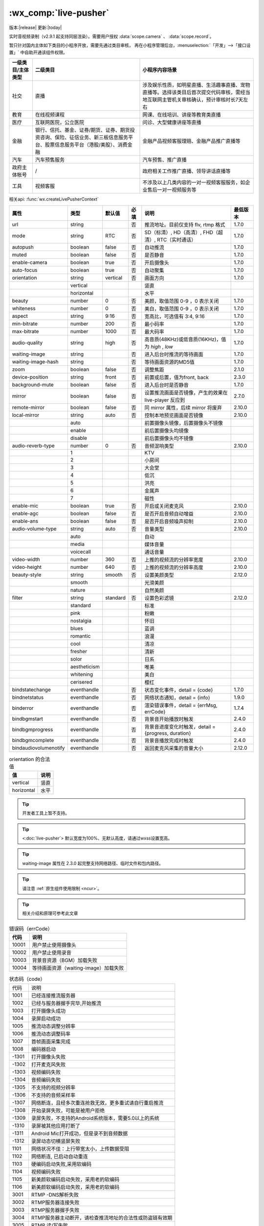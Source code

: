 .. _live-pusher:

:wx_comp:`live-pusher`
================================================

版本:|release| 更新:|today|

.. versionadded::  1.7.0 低版本需做 :ref:`compatibility` 。

.. versionadded::  2.3.0 ``waiting-image`` 属性完整支持网络路径、临时文件和包内路径。

实时音视频录制（v2.9.1 起支持同层渲染）。需要用户授权 :data:`scope.camera` 、 :data:`scope.record`。

暂只针对国内主体如下类目的小程序开放，需要先通过类目审核，
再在小程序管理后台，:menuselection:`「开发」-->「接口设置」` 中自助开通该组件权限。

+-------------------+------------------------------------------------------------------------------------------------------------------------------+---------------------------------------------------------------------------------------------------------------------------------------+
| 一级类目/主体类型 |                                                           二级类目                                                           |                                                            小程序内容场景                                                             |
+===================+==============================================================================================================================+=======================================================================================================================================+
| 社交              | 直播                                                                                                                         | 涉及娱乐性质，如明星直播、生活趣事直播、宠物直播等。选择该类目后首次提交代码审核，需经当地互联网主管机关审核确认，预计审核时长7天左右 |
+-------------------+------------------------------------------------------------------------------------------------------------------------------+---------------------------------------------------------------------------------------------------------------------------------------+
| 教育              | 在线视频课程                                                                                                                 | 网课、在线培训、讲座等教育类直播                                                                                                      |
+-------------------+------------------------------------------------------------------------------------------------------------------------------+---------------------------------------------------------------------------------------------------------------------------------------+
| 医疗              | 互联网医院，公立医院                                                                                                         | 问诊、大型健康讲座等直播                                                                                                              |
+-------------------+------------------------------------------------------------------------------------------------------------------------------+---------------------------------------------------------------------------------------------------------------------------------------+
| 金融              | 银行、信托、基金、证券/期货、证券、期货投资咨询、保险、征信业务、新三板信息服务平台、股票信息服务平台（港股/美股）、消费金融 | 金融产品视频客服理赔、金融产品推广直播等                                                                                              |
+-------------------+------------------------------------------------------------------------------------------------------------------------------+---------------------------------------------------------------------------------------------------------------------------------------+
| 汽车              | 汽车预售服务                                                                                                                 | 汽车预售、推广直播                                                                                                                    |
+-------------------+------------------------------------------------------------------------------------------------------------------------------+---------------------------------------------------------------------------------------------------------------------------------------+
| 政府主体帐号      | /                                                                                                                            | 政府相关工作推广直播、领导讲话直播等                                                                                                  |
+-------------------+------------------------------------------------------------------------------------------------------------------------------+---------------------------------------------------------------------------------------------------------------------------------------+
| 工具              | 视频客服                                                                                                                     | 不涉及以上几类内容的一对一视频客服服务，如企业售后一对一视频服务等                                                                    |
+-------------------+------------------------------------------------------------------------------------------------------------------------------+---------------------------------------------------------------------------------------------------------------------------------------+

相关api: :func:`wx.createLivePusherContext`

+-----------------------+--------------+----------+------+-------------------------------------------------------+----------+
|         属性          |     类型     |  默认值  | 必填 |                         说明                          | 最低版本 |
+=======================+==============+==========+======+=======================================================+==========+
| url                   | string       |          | 否   | 推流地址。目前仅支持 flv, rtmp 格式                   | 1.7.0    |
+-----------------------+--------------+----------+------+-------------------------------------------------------+----------+
| mode                  | string       | RTC      | 否   | SD（标清）, HD（高清）, FHD（超清）, RTC（实时通话）  | 1.7.0    |
+-----------------------+--------------+----------+------+-------------------------------------------------------+----------+
| autopush              | boolean      | false    | 否   | 自动推流                                              | 1.7.0    |
+-----------------------+--------------+----------+------+-------------------------------------------------------+----------+
| muted                 | boolean      | false    | 否   | 是否静音                                              | 1.7.0    |
+-----------------------+--------------+----------+------+-------------------------------------------------------+----------+
| enable-camera         | boolean      | true     | 否   | 开启摄像头                                            | 1.7.0    |
+-----------------------+--------------+----------+------+-------------------------------------------------------+----------+
| auto-focus            | boolean      | true     | 否   | 自动聚集                                              | 1.7.0    |
+-----------------------+--------------+----------+------+-------------------------------------------------------+----------+
| orientation           | string       | vertical | 否   | 画面方向                                              | 1.7.0    |
+-----------------------+--------------+----------+------+-------------------------------------------------------+----------+
|                       | vertical     |          |      | 竖直                                                  |          |
+-----------------------+--------------+----------+------+-------------------------------------------------------+----------+
|                       | horizontal   |          |      | 水平                                                  |          |
+-----------------------+--------------+----------+------+-------------------------------------------------------+----------+
| beauty                | number       | 0        | 否   | 美颜，取值范围 0-9 ，0 表示关闭                       | 1.7.0    |
+-----------------------+--------------+----------+------+-------------------------------------------------------+----------+
| whiteness             | number       | 0        | 否   | 美白，取值范围 0-9 ，0 表示关闭                       | 1.7.0    |
+-----------------------+--------------+----------+------+-------------------------------------------------------+----------+
| aspect                | string       | 9:16     | 否   | 宽高比，可选值有 3:4, 9:16                            | 1.7.0    |
+-----------------------+--------------+----------+------+-------------------------------------------------------+----------+
| min-bitrate           | number       | 200      | 否   | 最小码率                                              | 1.7.0    |
+-----------------------+--------------+----------+------+-------------------------------------------------------+----------+
| max-bitrate           | number       | 1000     | 否   | 最大码率                                              | 1.7.0    |
+-----------------------+--------------+----------+------+-------------------------------------------------------+----------+
| audio-quality         | string       | high     | 否   | 高音质(48KHz)或低音质(16KHz)，值为 `high` , `low`     | 1.7.0    |
+-----------------------+--------------+----------+------+-------------------------------------------------------+----------+
| waiting-image         | string       |          | 否   | 进入后台时推流的等待画面                              | 1.7.0    |
+-----------------------+--------------+----------+------+-------------------------------------------------------+----------+
| waiting-image-hash    | string       |          | 否   | 等待画面资源的MD5值                                   | 1.7.0    |
+-----------------------+--------------+----------+------+-------------------------------------------------------+----------+
| zoom                  | boolean      | false    | 否   | 调整焦距                                              | 2.1.0    |
+-----------------------+--------------+----------+------+-------------------------------------------------------+----------+
| device-position       | string       | front    | 否   | 前置或后置，值为front, back                           | 2.3.0    |
+-----------------------+--------------+----------+------+-------------------------------------------------------+----------+
| background-mute       | boolean      | false    | 否   | 进入后台时是否静音                                    | 1.7.0    |
+-----------------------+--------------+----------+------+-------------------------------------------------------+----------+
| mirror                | boolean      | false    | 否   | 设置推流画面是否镜像，产生的效果在 live-player 反应到 | 2.7.0    |
+-----------------------+--------------+----------+------+-------------------------------------------------------+----------+
| remote-mirror         | boolean      | false    | 否   | 同 mirror 属性，后续 mirror 将废弃                    | 2.10.0   |
+-----------------------+--------------+----------+------+-------------------------------------------------------+----------+
| local-mirror          | string       | auto     | 否   | 控制本地预览画面是否镜像                              | 2.10.0   |
+-----------------------+--------------+----------+------+-------------------------------------------------------+----------+
|                       | auto         |          |      | 前置摄像头镜像，后置摄像头不镜像                      |          |
+-----------------------+--------------+----------+------+-------------------------------------------------------+----------+
|                       | enable       |          |      | 前后置摄像头均镜像                                    |          |
+-----------------------+--------------+----------+------+-------------------------------------------------------+----------+
|                       | disable      |          |      | 前后置摄像头均不镜像                                  |          |
+-----------------------+--------------+----------+------+-------------------------------------------------------+----------+
| audio-reverb-type     | number       | 0        | 否   | 音频混响类型                                          | 2.10.0   |
+-----------------------+--------------+----------+------+-------------------------------------------------------+----------+
|                       | 1            |          |      | KTV                                                   |          |
+-----------------------+--------------+----------+------+-------------------------------------------------------+----------+
|                       | 2            |          |      | 小房间                                                |          |
+-----------------------+--------------+----------+------+-------------------------------------------------------+----------+
|                       | 3            |          |      | 大会堂                                                |          |
+-----------------------+--------------+----------+------+-------------------------------------------------------+----------+
|                       | 4            |          |      | 低沉                                                  |          |
+-----------------------+--------------+----------+------+-------------------------------------------------------+----------+
|                       | 5            |          |      | 洪亮                                                  |          |
+-----------------------+--------------+----------+------+-------------------------------------------------------+----------+
|                       | 6            |          |      | 金属声                                                |          |
+-----------------------+--------------+----------+------+-------------------------------------------------------+----------+
|                       | 7            |          |      | 磁性                                                  |          |
+-----------------------+--------------+----------+------+-------------------------------------------------------+----------+
| enable-mic            | boolean      | true     | 否   | 开启或关闭麦克风                                      | 2.10.0   |
+-----------------------+--------------+----------+------+-------------------------------------------------------+----------+
| enable-agc            | boolean      | false    | 否   | 是否开启音频自动增益                                  | 2.10.0   |
+-----------------------+--------------+----------+------+-------------------------------------------------------+----------+
| enable-ans            | boolean      | false    | 否   | 是否开启音频噪声抑制                                  | 2.10.0   |
+-----------------------+--------------+----------+------+-------------------------------------------------------+----------+
| audio-volume-type     | string       | auto     | 否   | 音量类型                                              | 2.10.0   |
+-----------------------+--------------+----------+------+-------------------------------------------------------+----------+
|                       | auto         |          |      | 自动                                                  |          |
+-----------------------+--------------+----------+------+-------------------------------------------------------+----------+
|                       | media        |          |      | 媒体音量                                              |          |
+-----------------------+--------------+----------+------+-------------------------------------------------------+----------+
|                       | voicecall    |          |      | 通话音量                                              |          |
+-----------------------+--------------+----------+------+-------------------------------------------------------+----------+
| video-width           | number       | 360      | 否   | 上推的视频流的分辨率宽度                              | 2.10.0   |
+-----------------------+--------------+----------+------+-------------------------------------------------------+----------+
| video-height          | number       | 640      | 否   | 上推的视频流的分辨率高度                              | 2.10.0   |
+-----------------------+--------------+----------+------+-------------------------------------------------------+----------+
| beauty-style          | string       | smooth   | 否   | 设置美颜类型                                          | 2.12.0   |
+-----------------------+--------------+----------+------+-------------------------------------------------------+----------+
|                       | smooth       |          |      | 光滑美颜                                              |          |
+-----------------------+--------------+----------+------+-------------------------------------------------------+----------+
|                       | nature       |          |      | 自然美颜                                              |          |
+-----------------------+--------------+----------+------+-------------------------------------------------------+----------+
| filter                | string       | standard | 否   | 设置色彩滤镜                                          | 2.12.0   |
+-----------------------+--------------+----------+------+-------------------------------------------------------+----------+
|                       | standard     |          |      | 标准                                                  |          |
+-----------------------+--------------+----------+------+-------------------------------------------------------+----------+
|                       | pink         |          |      | 粉嫩                                                  |          |
+-----------------------+--------------+----------+------+-------------------------------------------------------+----------+
|                       | nostalgia    |          |      | 怀旧                                                  |          |
+-----------------------+--------------+----------+------+-------------------------------------------------------+----------+
|                       | blues        |          |      | 蓝调                                                  |          |
+-----------------------+--------------+----------+------+-------------------------------------------------------+----------+
|                       | romantic     |          |      | 浪漫                                                  |          |
+-----------------------+--------------+----------+------+-------------------------------------------------------+----------+
|                       | cool         |          |      | 清凉                                                  |          |
+-----------------------+--------------+----------+------+-------------------------------------------------------+----------+
|                       | fresher      |          |      | 清新                                                  |          |
+-----------------------+--------------+----------+------+-------------------------------------------------------+----------+
|                       | solor        |          |      | 日系                                                  |          |
+-----------------------+--------------+----------+------+-------------------------------------------------------+----------+
|                       | aestheticism |          |      | 唯美                                                  |          |
+-----------------------+--------------+----------+------+-------------------------------------------------------+----------+
|                       | whitening    |          |      | 美白                                                  |          |
+-----------------------+--------------+----------+------+-------------------------------------------------------+----------+
|                       | cerisered    |          |      | 樱红                                                  |          |
+-----------------------+--------------+----------+------+-------------------------------------------------------+----------+
| bindstatechange       | eventhandle  |          | 否   | 状态变化事件，detail = {code}                         | 1.7.0    |
+-----------------------+--------------+----------+------+-------------------------------------------------------+----------+
| bindnetstatus         | eventhandle  |          | 否   | 网络状态通知，detail = {info}                         | 1.9.0    |
+-----------------------+--------------+----------+------+-------------------------------------------------------+----------+
| binderror             | eventhandle  |          | 否   | 渲染错误事件，detail = {errMsg, errCode}              | 1.7.4    |
+-----------------------+--------------+----------+------+-------------------------------------------------------+----------+
| bindbgmstart          | eventhandle  |          | 否   | 背景音开始播放时触发                                  | 2.4.0    |
+-----------------------+--------------+----------+------+-------------------------------------------------------+----------+
| bindbgmprogress       | eventhandle  |          | 否   | 背景音进度变化时触发，detail = {progress, duration}   | 2.4.0    |
+-----------------------+--------------+----------+------+-------------------------------------------------------+----------+
| bindbgmcomplete       | eventhandle  |          | 否   | 背景音播放完成时触发                                  | 2.4.0    |
+-----------------------+--------------+----------+------+-------------------------------------------------------+----------+
| bindaudiovolumenotify | eventhandle  |          | 否   | 返回麦克风采集的音量大小                              | 2.12.0   |
+-----------------------+--------------+----------+------+-------------------------------------------------------+----------+


.. table:: orientation 的合法值

  +------------+------+
  |     值     | 说明 |
  +============+======+
  | vertical   | 竖直 |
  +------------+------+
  | horizontal | 水平 |
  +------------+------+


.. tip:: 开发者工具上暂不支持。
.. tip:: <:doc:`live-pusher`> 默认宽度为100%、无默认高度，请通过wxss设置宽高。
.. tip:: waiting-image 属性在 2.3.0 起完整支持网络路径、临时文件和包内路径。
.. tip:: 请注意 :ref:`原生组件使用限制 <ncur>`。
.. tip:: 相关介绍和原理可参考此文章



.. table:: 错误码（errCode）

  +-------+---------------------------------------+
  | 代码  |                 说明                  |
  +=======+=======================================+
  | 10001 | 用户禁止使用摄像头                    |
  +-------+---------------------------------------+
  | 10002 | 用户禁止使用录音                      |
  +-------+---------------------------------------+
  | 10003 | 背景音资源（BGM）加载失败             |
  +-------+---------------------------------------+
  | 10004 | 等待画面资源（waiting-image）加载失败 |
  +-------+---------------------------------------+

.. table:: 状态码（code）

  +-------+----------------------------------------------------------+
  | 代码  | 说明                                                     |
  +-------+----------------------------------------------------------+
  | 1001  | 已经连接推流服务器                                       |
  +-------+----------------------------------------------------------+
  | 1002  | 已经与服务器握手完毕,开始推流                            |
  +-------+----------------------------------------------------------+
  | 1003  | 打开摄像头成功                                           |
  +-------+----------------------------------------------------------+
  | 1004  | 录屏启动成功                                             |
  +-------+----------------------------------------------------------+
  | 1005  | 推流动态调整分辨率                                       |
  +-------+----------------------------------------------------------+
  | 1006  | 推流动态调整码率                                         |
  +-------+----------------------------------------------------------+
  | 1007  | 首帧画面采集完成                                         |
  +-------+----------------------------------------------------------+
  | 1008  | 编码器启动                                               |
  +-------+----------------------------------------------------------+
  | -1301 | 打开摄像头失败                                           |
  +-------+----------------------------------------------------------+
  | -1302 | 打开麦克风失败                                           |
  +-------+----------------------------------------------------------+
  | -1303 | 视频编码失败                                             |
  +-------+----------------------------------------------------------+
  | -1304 | 音频编码失败                                             |
  +-------+----------------------------------------------------------+
  | -1305 | 不支持的视频分辨率                                       |
  +-------+----------------------------------------------------------+
  | -1306 | 不支持的音频采样率                                       |
  +-------+----------------------------------------------------------+
  | -1307 | 网络断连，且经多次重连抢救无效，更多重试请自行重启推流   |
  +-------+----------------------------------------------------------+
  | -1308 | 开始录屏失败，可能是被用户拒绝                           |
  +-------+----------------------------------------------------------+
  | -1309 | 录屏失败，不支持的Android系统版本，需要5.0以上的系统     |
  +-------+----------------------------------------------------------+
  | -1310 | 录屏被其他应用打断了                                     |
  +-------+----------------------------------------------------------+
  | -1311 | Android Mic打开成功，但是录不到音频数据                  |
  +-------+----------------------------------------------------------+
  | -1312 | 录屏动态切横竖屏失败                                     |
  +-------+----------------------------------------------------------+
  | 1101  | 网络状况不佳：上行带宽太小，上传数据受阻                 |
  +-------+----------------------------------------------------------+
  | 1102  | 网络断连, 已启动自动重连                                 |
  +-------+----------------------------------------------------------+
  | 1103  | 硬编码启动失败,采用软编码                                |
  +-------+----------------------------------------------------------+
  | 1104  | 视频编码失败                                             |
  +-------+----------------------------------------------------------+
  | 1105  | 新美颜软编码启动失败，采用老的软编码                     |
  +-------+----------------------------------------------------------+
  | 1106  | 新美颜软编码启动失败，采用老的软编码                     |
  +-------+----------------------------------------------------------+
  | 3001  | RTMP -DNS解析失败                                        |
  +-------+----------------------------------------------------------+
  | 3002  | RTMP服务器连接失败                                       |
  +-------+----------------------------------------------------------+
  | 3003  | RTMP服务器握手失败                                       |
  +-------+----------------------------------------------------------+
  | 3004  | RTMP服务器主动断开，请检查推流地址的合法性或防盗链有效期 |
  +-------+----------------------------------------------------------+
  | 3005  | RTMP 读/写失败                                           |
  +-------+----------------------------------------------------------+

.. table:: 网络状态数据（info）

  +-----------------+-------------------------------------------------------------------+
  |      键名       |                               说明                                |
  +=================+===================================================================+
  | videoBitrate    | 当前视频编/码器输出的比特率，单位 kbps                            |
  +-----------------+-------------------------------------------------------------------+
  | audioBitrate    | 当前音频编/码器输出的比特率，单位 kbps                            |
  +-----------------+-------------------------------------------------------------------+
  | videoFPS        | 当前视频帧率                                                      |
  +-----------------+-------------------------------------------------------------------+
  | videoGOP        | 当前视频 GOP,也就是每两个关键帧(I帧)间隔时长，单位 s              |
  +-----------------+-------------------------------------------------------------------+
  | netSpeed        | 当前的发送/接收速度                                               |
  +-----------------+-------------------------------------------------------------------+
  | netJitter       | 网络抖动情况，抖动越大，网络越不稳定                              |
  +-----------------+-------------------------------------------------------------------+
  | netQualityLevel | 网络质量：0：未定义 1：最好 2：好 3：一般 4：差 5：很差 6：不可用 |
  +-----------------+-------------------------------------------------------------------+
  | videoWidth      | 视频画面的宽度                                                    |
  +-----------------+-------------------------------------------------------------------+
  | videoHeight     | 视频画面的高度                                                    |
  +-----------------+-------------------------------------------------------------------+
  | videoCache      | 主播端堆积的视频帧数                                              |
  +-----------------+-------------------------------------------------------------------+
  | audioCache      | 主播端堆积的音频帧数                                              |
  +-----------------+-------------------------------------------------------------------+

示例代码

:download:`在开发者工具中预览效果 <https://developers.weixin.qq.com/s/KvWD9mmA62Yk>`

.. code:: html

  <live-pusher
    url="https://domain/push_stream"
    mode="RTC"
    autopush
    bindstatechange="statechange"
    style="width: 300px; height: 225px;"
  />

.. code:: js

  Page({
    statechange(e) {
      console.log('live-pusher code:', e.detail.code)
    }
  })
